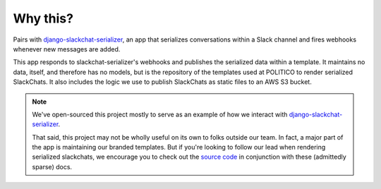 Why this?
=========

Pairs with `django-slackchat-serializer <http://django-slackchat-serializer.readthedocs.io/en/latest/index.html>`_, an app that serializes conversations within a Slack channel and fires webhooks whenever new messages are added.

This app responds to slackchat-serializer's webhooks and publishes the serialized data within a template. It maintains no data, itself, and therefore has no models, but is the repository of the templates used at POLITICO to render serialized SlackChats. It also includes the logic we use to publish SlackChats as static files to an AWS S3 bucket.

.. note::

  We've open-sourced this project mostly to serve as an example of how we interact with `django-slackchat-serializer <http://django-slackchat-serializer.readthedocs.io/en/latest/index.html>`_.

  That said, this project may not be wholly useful on its own to folks outside our team. In fact, a major part of the app is maintaining our branded templates. But if you're looking to follow our lead when rendering serialized slackchats, we encourage you to check out the `source code <https://github.com/The-Politico/django-politico-slackchat-renderer>`_ in conjunction with these (admittedly sparse) docs.
